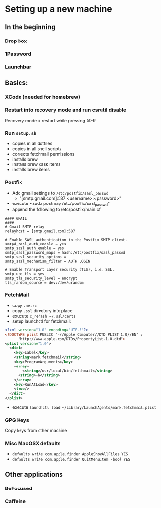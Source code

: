 * Setting up a new machine
** In the beginning
*** Drop box
*** 1Password
*** Launchbar
** Basics:
*** XCode (needed for homebrew)
*** Restart into recovery mode and run csrutil disable
Recovery mode = restart while pressing ⌘-R
*** Run ~setup.sh~
- copies in all dotfiles
- copies in all shell scripts
- corrects fetchmail permissions
- installs brew
- installs brew cask items
- installs brew items
*** Postfix
- Add gmail settings to ~/etc/postfix/sasl_passwd~
  - "[smtp.gmail.com]:587 <username>:<password>"
- execute ~sudo postmap /etc/postfix/sasl_passwd"
- append the following to /etc/postfix/main.cf
#+BEGIN_SRC 
#### GMAIL
####
# Gmail SMTP relay
relayhost = [smtp.gmail.com]:587

# Enable SASL authentication in the Postfix SMTP client.
smtpd_sasl_auth_enable = yes
smtp_sasl_auth_enable = yes
smtp_sasl_password_maps = hash:/etc/postfix/sasl_passwd
smtp_sasl_security_options =
smtp_sasl_mechanism_filter = AUTH LOGIN

# Enable Transport Layer Security (TLS), i.e. SSL.
smtp_use_tls = yes
smtp_tls_security_level = encrypt
tls_random_source = dev:/dev/urandom
#+END_SRC
*** FetchMail
- copy ~.netrc~
- copy ~.ssl~ directory into place
- exucute ~c_rehash ~/.ssl/certs~
- setup launchctl for fetchmail:
#+BEGIN_SRC xml
<?xml version="1.0" encoding="UTF-8"?>
<!DOCTYPE plist PUBLIC "-//Apple Computer//DTD PLIST 1.0//EN" \
	  "http://www.apple.com/DTDs/PropertyList-1.0.dtd">
<plist version="1.0">
  <dict>
    <key>Label</key>
    <string>mark.fetchmail</string>
    <key>ProgramArguments</key>
    <array>
        <string>/usr/local/bin/fetchmail</string>
      <string>-N</string>
    </array>
    <key>RunAtLoad</key>
    <true/>
  </dict>
</plist>
#+END_SRC
- execute ~launchctl load ~/Library/LaunchAgents/mark.fetchmail.plist~
*** GPG Keys
Copy keys from other machine
*** Misc MacOSX defaults
- ~defaults write com.apple.finder AppleShowAllFiles YES~
- ~defaults write com.apple.finder QuitMenuItem -bool YES~
** Other applications
*** BeFocused
*** Caffeine
